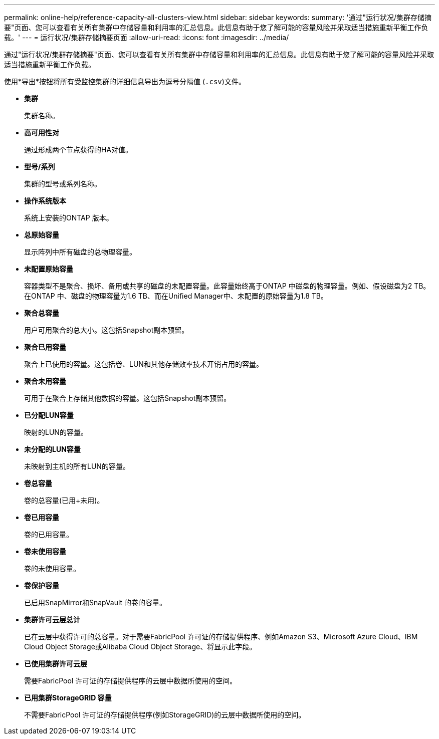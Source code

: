 ---
permalink: online-help/reference-capacity-all-clusters-view.html 
sidebar: sidebar 
keywords:  
summary: '通过"运行状况/集群存储摘要"页面、您可以查看有关所有集群中存储容量和利用率的汇总信息。此信息有助于您了解可能的容量风险并采取适当措施重新平衡工作负载。' 
---
= 运行状况/集群存储摘要页面
:allow-uri-read: 
:icons: font
:imagesdir: ../media/


[role="lead"]
通过"运行状况/集群存储摘要"页面、您可以查看有关所有集群中存储容量和利用率的汇总信息。此信息有助于您了解可能的容量风险并采取适当措施重新平衡工作负载。

使用*导出*按钮将所有受监控集群的详细信息导出为逗号分隔值 (`.csv`)文件。

* *集群*
+
集群名称。

* *高可用性对*
+
通过形成两个节点获得的HA对值。

* *型号/系列*
+
集群的型号或系列名称。

* *操作系统版本*
+
系统上安装的ONTAP 版本。

* *总原始容量*
+
显示阵列中所有磁盘的总物理容量。

* *未配置原始容量*
+
容器类型不是聚合、损坏、备用或共享的磁盘的未配置容量。此容量始终高于ONTAP 中磁盘的物理容量。例如、假设磁盘为2 TB。在ONTAP 中、磁盘的物理容量为1.6 TB、而在Unified Manager中、未配置的原始容量为1.8 TB。

* *聚合总容量*
+
用户可用聚合的总大小。这包括Snapshot副本预留。

* *聚合已用容量*
+
聚合上已使用的容量。这包括卷、LUN和其他存储效率技术开销占用的容量。

* *聚合未用容量*
+
可用于在聚合上存储其他数据的容量。这包括Snapshot副本预留。

* *已分配LUN容量*
+
映射的LUN的容量。

* *未分配的LUN容量*
+
未映射到主机的所有LUN的容量。

* *卷总容量*
+
卷的总容量(已用+未用)。

* *卷已用容量*
+
卷的已用容量。

* *卷未使用容量*
+
卷的未使用容量。

* *卷保护容量*
+
已启用SnapMirror和SnapVault 的卷的容量。

* *集群许可云层总计*
+
已在云层中获得许可的总容量。对于需要FabricPool 许可证的存储提供程序、例如Amazon S3、Microsoft Azure Cloud、IBM Cloud Object Storage或Alibaba Cloud Object Storage、将显示此字段。

* *已使用集群许可云层*
+
需要FabricPool 许可证的存储提供程序的云层中数据所使用的空间。

* *已用集群StorageGRID 容量*
+
不需要FabricPool 许可证的存储提供程序(例如StorageGRID)的云层中数据所使用的空间。



